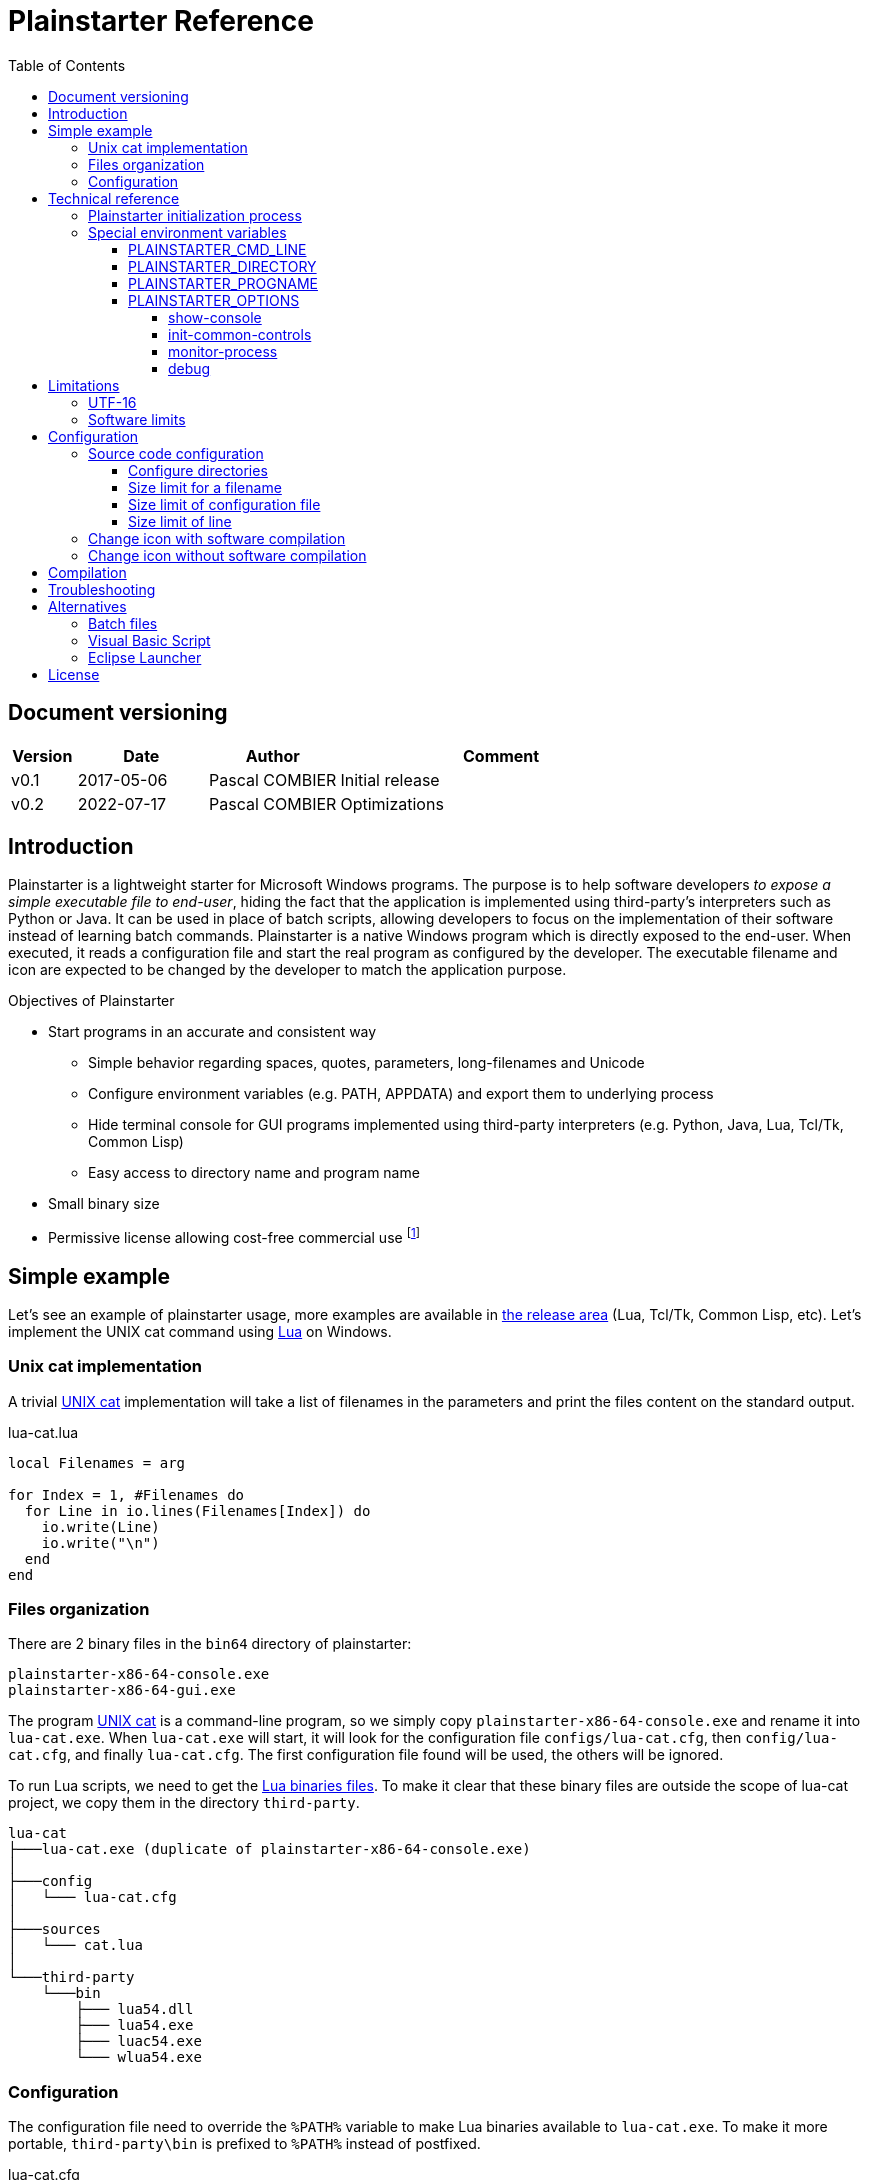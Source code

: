 = Plainstarter Reference
:toc:
:toclevels: 4

:url-toolchain:        https://github.com/pascalcombier/plain-toolchain-x86-64
:url-releases:         https://github.com/pascalcombier/plain-starter/releases
:url-cat:              https://en.wikipedia.org/wiki/Cat_(Unix)
:url-lua:              https://www.lua.org/manual/5.4/manual.html
:url-lua-bin:          http://luabinaries.sourceforge.net/download.html
:url-msdn:             https://msdn.microsoft.com/en-us/library/windows/desktop/aa365247(v=vs.85).aspx
:url-vbs:              http://stackoverflow.com/questions/22476706/launch-bat-files-from-a-custom-url-handler-without-showing-the-console-window
:url-eclipse-launcher: http://help.eclipse.org/luna/index.jsp?topic=%2Forg.eclipse.platform.doc.isv%2Freference%2Fmisc%2Flauncher.html
:url-license:          https://opensource.org/licenses/BSD-2-Clause
:url-bbox:             https://github.com/rmyorston/busybox-w32
:url-rh:               http://www.angusj.com/resourcehacker/

== Document versioning

[cols="1,2,2,5",options="header"]
|========================================================
| Version | Date       | Author         | Comment
| v0.1    | 2017-05-06 | Pascal COMBIER | Initial release
| v0.2    | 2022-07-17 | Pascal COMBIER | Optimizations
|========================================================

== Introduction

Plainstarter is a lightweight starter for Microsoft Windows programs. The
purpose is to help software developers _to expose a simple executable file to
end-user_, hiding the fact that the application is implemented using
third-party's interpreters such as Python or Java. It can be used in place of
batch scripts, allowing developers to focus on the implementation of their
software instead of learning batch commands. Plainstarter is a native Windows
program which is directly exposed to the end-user. When executed, it reads a
configuration file and start the real program as configured by the
developer. The executable filename and icon are expected to be changed by the
developer to match the application purpose.

.Objectives of Plainstarter
* Start programs in an accurate and consistent way
** Simple behavior regarding spaces, quotes, parameters, long-filenames and Unicode
** Configure environment variables (e.g. PATH, APPDATA) and export them to underlying process
** Hide terminal console for GUI programs implemented using third-party interpreters (e.g. Python, Java, Lua, Tcl/Tk, Common Lisp)
** Easy access to directory name and program name
* Small binary size
* Permissive license allowing cost-free commercial use footnote:[Simplified BSD License: {url-license}]

== Simple example

Let's see an example of plainstarter usage, more examples are available in
{url-releases}[the release area] (Lua, Tcl/Tk, Common Lisp, etc). Let's
implement the UNIX cat command using {url-lua}[Lua] on Windows.

=== Unix cat implementation

A trivial {url-cat}[UNIX cat] implementation will take a list of filenames in
the parameters and print the files content on the standard output.

.lua-cat.lua
[source,lua]
----
local Filenames = arg

for Index = 1, #Filenames do
  for Line in io.lines(Filenames[Index]) do
    io.write(Line)
    io.write("\n")
  end
end
----

=== Files organization

There are 2 binary files in the `bin64` directory of plainstarter:

```
plainstarter-x86-64-console.exe
plainstarter-x86-64-gui.exe
```

The program {url-cat}[UNIX cat] is a command-line program, so we simply copy
`plainstarter-x86-64-console.exe` and rename it into `lua-cat.exe`. When
`lua-cat.exe` will start, it will look for the configuration file
`configs/lua-cat.cfg`, then `config/lua-cat.cfg`, and finally `lua-cat.cfg`. The
first configuration file found will be used, the others will be ignored.

To run Lua scripts, we need to get the {url-lua-bin}[Lua binaries files]. To
make it clear that these binary files are outside the scope of lua-cat project,
we copy them in the directory `third-party`.

```
lua-cat
├───lua-cat.exe (duplicate of plainstarter-x86-64-console.exe)
│
├───config
│   └─── lua-cat.cfg
│
├───sources
│   └─── cat.lua
│
└───third-party
    └───bin
        ├─── lua54.dll
        ├─── lua54.exe
        ├─── luac54.exe
        └─── wlua54.exe
```

=== Configuration

The configuration file need to override the `%PATH%` variable to make Lua
binaries available to `lua-cat.exe`. To make it more portable, `third-party\bin`
is prefixed to `%PATH%` instead of postfixed.

.lua-cat.cfg
```
PLAINSTARTER_OPTIONS=monitor-process show-console
PATH=%PLAINSTARTER_DIRECTORY%\third-party\bin;%PATH%
PLAINSTARTER_CMD_LINE=lua54 sources\cat.lua
```

`PLAINSTARTER_CMD_LINE` defines the command line to execute. Note that all the
parameters provided to plainstarter will be appended to `PLAINSTARTER_CMD_LINE`
implicitly. If `lua-cat.exe PARAM1 PARAM2 PARAM3` is executed, the command line
`lua54 sources\cat.lua PARAM1 PARAM2 PARAM3` will be executed.

image::docs/images/lua-cat-plainstarter-1.png[screenshot]
image::docs/images/lua-cat-plainstarter-2.png[screenshot]

== Technical reference

=== Plainstarter initialization process

In this chapter, we will consider that the Plainstarter binary file has been
renamed to "cmd-example.exe" and stored in the directory "example".

.When `example\cmd-example.exe` is started, the following steps are executed:
. Find a configuration file
.. Try to open `example\configs\cmd-example.cfg`
.. Try to open `example\config\cmd-example.cfg`
.. Try to open `example\cmd-example.cfg`
. Read the configuration file, line per line
.. If the line start with `#`, the line is considered as a comment and is ignored
.. If the line is a variable affectation such as `PATH=%PATH%;subdir`, the variable is registered in the local environment
.. If the line is a command line such as `PLAINSTARTER_CMD_LINE=cmd.exe`, the command
line is executed with the current environment

NOTE: Only the first configuration file which is found is considered. The other
configuration files are ignored.

=== Special environment variables

These variables can be used in Plainstarter configuration file. They will not be
exported to the child processes. If needed, it's straight-forward to export these special variables:

.cmd-example.cfg
[source]
----
MYAPP_DIR=%PLAINSTARTER_DIRECTORY%
MYAPP_PROGNAME=%PLAINSTARTER_PROGNAME%
MYAPP_OPTIONS=%PLAINSTARTER_OPTIONS%
PLAINSTARTER_CMD_LINE=cmd.exe /K echo "%PLAINSTARTER_DIRECTORY%" "%PLAINSTARTER_PROGNAME%"
----

==== PLAINSTARTER_CMD_LINE

This is the command line to execute. All the parameters given to Plainstarter
will be appended to PLAINSTARTER_CMD_LINE. This behavior is required to transmit
command line options to the underlying programs.

==== PLAINSTARTER_DIRECTORY

This is the absolute directory where is located the Plainstarter executable.

==== PLAINSTARTER_PROGNAME

This is the name of the executable without the filename extension ".exe". This
can be used when the behavior of the underlying program depends on the name of
the executable (e.g. {url-bbox}[busybox-w32]).

==== PLAINSTARTER_OPTIONS

Plainstarter can be dynamically configured using the special variable named
PLAINSTARTER_OPTIONS. This variable should contain a list of keywords separated
by spaces. Keywords are case-sensitive and described below.

===== show-console
* Show the terminal console cmd.exe
* Default: disabled

* This option should be used when the end-user program is requesting the
standard input. A typical example is a Lua or Common Lisp REPL, which is waiting
for the user to input commands from a terminal. Programs exposing Graphical User
Interface should probably not activate this option. When activated, this option
also activates the option _monitor-process_.

===== init-common-controls
* Try to enable Windows Visual Styles
* Default: disabled

* This option is used for Graphical User Interface programs which are using
Microsoft Windows native widgets. When using this option, the native widgets
will be drawn using new graphical styles. This is implemented by calling the
Win32 function InitCommonControls.

===== monitor-process
* Monitor the child process return code
* Default: disabled

* By default, Plainstarter simply spawns new processes according to
PLAINSTARTER_CMD_LINE. The child process is started and Plainstarter process is
closed, returning 0 as process return code. When activated, this option makes
Plainstarter wait for the end of execution of the child process. If the child
process ends abnormally, the process error code will be notified to the
user. The error code of the child process will be returned by Plainstarter
process.

image::docs/images/reference/option-monitor-process.png[screenshot]

===== debug
* Display expanded PLAINSTARTER_CMD_LINE variable
* Default: disabled

* This option is used for debug purposes. It will display the expanded
PLAINSTARTER_CMD_LINE variable right before execution.

image::docs/images/reference/option-debug.png[screenshot]

== Limitations

=== UTF-16

Plainstarter is a Unicode program, it supports non-ascii characters in the
filenames and configuration files. To keep the software simple and avoid
run-time strings conversions, Plainstarter request to have UTF-16 LE encoded
files containing a Unicode Byte Order Mark.

This can be achieved by using notepad.exe to save the file:

image::docs/images/reference/notepad-unicode-2.png[screenshot]

=== Software limits

Plainstarter currently have the following hard-coded limitations. These
limitations can only be changed by modifying the source code.

- The maximum size for a configuration file is 10kB
- A line of a configuration file cannot be larger than 1024 bytes

== Configuration

=== Source code configuration

==== Configure directories

----
static const TCHAR PS_CONFIG_DIR_1[8]  = _T("configs\\");
static const TCHAR PS_CONFIG_DIR_2[7]  = _T("config\\");
static const TCHAR PS_CONFIG_DIR_3[1]  = _T("");
----

==== Size limit for a filename

NTFS long-filenames are supported by default, allowing filenames up to 32767
characters. More information is available on {url-msdn}[the MSDN].

----
static const size_t PS_MAX_FILENAME_LENGTH_CHAR = (size_t)32767;
----

==== Size limit of configuration file

----
static const size_t PS_MAX_CONFIG_FILE_SIZE = (size_t)10240;
----

==== Size limit of line

----
#define PS_MAX_LINE_LEN_BYTES ((unsigned int)1024)
----

=== Change icon with software compilation

The icon is located in `art\plainstarter.ico`. The source code needs to be recompiled.

=== Change icon without software compilation

It is possible to change the icon present in the Plainstarter executable file
without recompiling the program. The cost-free proprietary program
{url-rh}[Resource Hacker] v4.5.30 has been reported working with Plainstarter
executable files.

image::docs/images/reference/resource-hacker.png[screenshot]

== Compilation

With the help of {url-toolchain}[plain-toolchain-x86-64], plainstarter's
compilation should be straight-forward:

image::docs/images/plainstarter-01-main-directory.png[screenshot]
image::docs/images/plainstarter-02-directory.png[screenshot]
image::docs/images/plainstarter-03-edit-resources.png[screenshot]
image::docs/images/plainstarter-04-directory-compile.png[screenshot]
image::docs/images/plainstarter-05-compiling.png[screenshot]
image::docs/images/plainstarter-06-compilation-output.png[screenshot]

== Troubleshooting

Each error is reference with a unique number so that it's easy to find the root
cause in the software source code.

image::docs/images/reference/error-code-2.png[screenshot]

== Alternatives

=== Batch files

Batches files are often used to start programs based on third-party interpreters
such as Python.

=== Visual Basic Script

As referenced on {url-vbs}[StackOverflow], Visual Basic Scripts can be used to
start other programs.

=== Eclipse Launcher

Eclipse is a development environment for Java programming language. This IDE is
shipped with their own launcher named Eclipse Launcher (eclipse.exe).

----
Eclipse contains a native executable launcher that is used to start Eclipse.
There is more to the launcher than just the eclipse executable in the root of
the install.  The launcher and its shared library

The launcher executable comes in 2 pieces: the executable (eclipse.exe), and a
shared library (eclipse_1017.dll). The executable lives in the root of the
eclipse install. The shared library is in a platform specific fragment,
org.eclipse.equinox.launcher.[config], in the plugins directory.

Having the majority of the launcher code in a shared library that lives in a
fragment means that that portion of the launch code can now be updated from an
update site. Also, when starting from java, the shared library can be loaded via
JNI in order to display the splash screen.
----
Eclipse Project Documentation ({url-eclipse-launcher}[source])

== License

Plainstarter is licensed using the permissive Open Source license known as
{url-license}[Simplified BSD License].

----
Copyright 2014-2022 Pascal COMBIER

Redistribution and use in source and binary forms, with or without modification,
are permitted provided that the following conditions are met:

1. Redistributions of source code must retain the above copyright notice, this
list of conditions and the following disclaimer.

2. Redistributions in binary form must reproduce the above copyright notice,
this list of conditions and the following disclaimer in the documentation and/or
other materials provided with the distribution.

THIS SOFTWARE IS PROVIDED BY THE COPYRIGHT HOLDERS AND CONTRIBUTORS "AS IS" AND
ANY EXPRESS OR IMPLIED WARRANTIES, INCLUDING, BUT NOT LIMITED TO, THE IMPLIED
WARRANTIES OF MERCHANTABILITY AND FITNESS FOR A PARTICULAR PURPOSE ARE
DISCLAIMED. IN NO EVENT SHALL THE COPYRIGHT HOLDER OR CONTRIBUTORS BE LIABLE FOR
ANY DIRECT, INDIRECT, INCIDENTAL, SPECIAL, EXEMPLARY, OR CONSEQUENTIAL DAMAGES
(INCLUDING, BUT NOT LIMITED TO, PROCUREMENT OF SUBSTITUTE GOODS OR SERVICES;
LOSS OF USE, DATA, OR PROFITS; OR BUSINESS INTERRUPTION) HOWEVER CAUSED AND ON
ANY THEORY OF LIABILITY, WHETHER IN CONTRACT, STRICT LIABILITY, OR TORT
(INCLUDING NEGLIGENCE OR OTHERWISE) ARISING IN ANY WAY OUT OF THE USE OF THIS
SOFTWARE, EVEN IF ADVISED OF THE POSSIBILITY OF SUCH DAMAGE.

